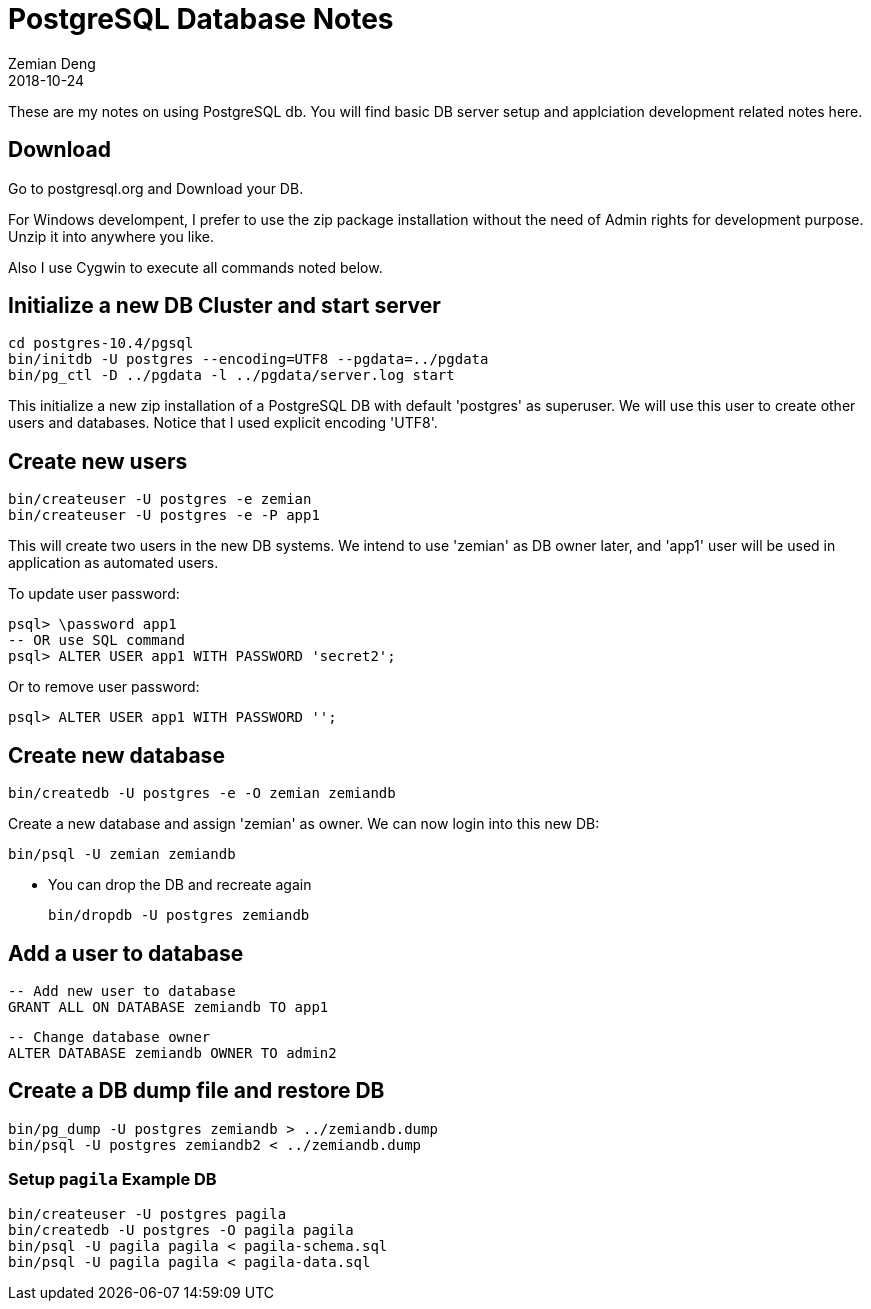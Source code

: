= PostgreSQL Database Notes
Zemian Deng
2018-10-24

These are my notes on using PostgreSQL db. You will find basic
DB server setup and applciation development related notes here.

== Download

Go to postgresql.org and Download your DB. 

For Windows develompent, I prefer to use the zip package 
installation without the need of Admin rights for development 
purpose. Unzip it into anywhere you like. 

Also I use Cygwin to execute all commands noted below.

== Initialize a new DB Cluster and start server

	cd postgres-10.4/pgsql
	bin/initdb -U postgres --encoding=UTF8 --pgdata=../pgdata
	bin/pg_ctl -D ../pgdata -l ../pgdata/server.log start

This initialize a new zip installation of a PostgreSQL DB
with default 'postgres' as superuser. We will use this user
to create other users and databases. Notice that I used
explicit encoding 'UTF8'.


== Create new users

	bin/createuser -U postgres -e zemian
	bin/createuser -U postgres -e -P app1

This will create two users in the new DB systems. We intend
to use 'zemian' as DB owner later, and 'app1' user will be
used in application as automated users.

To update user password:

	psql> \password app1
	-- OR use SQL command
	psql> ALTER USER app1 WITH PASSWORD 'secret2';

Or to remove user password:

	psql> ALTER USER app1 WITH PASSWORD '';


== Create new database

	bin/createdb -U postgres -e -O zemian zemiandb

Create a new database and assign 'zemian' as owner.
We can now login into this new DB:

	bin/psql -U zemian zemiandb

* You can drop the DB and recreate again

	bin/dropdb -U postgres zemiandb

== Add a user to database

	-- Add new user to database
	GRANT ALL ON DATABASE zemiandb TO app1

	-- Change database owner
	ALTER DATABASE zemiandb OWNER TO admin2

== Create a DB dump file and restore DB

	bin/pg_dump -U postgres zemiandb > ../zemiandb.dump
	bin/psql -U postgres zemiandb2 < ../zemiandb.dump

=== Setup `pagila` Example DB

----
bin/createuser -U postgres pagila
bin/createdb -U postgres -O pagila pagila
bin/psql -U pagila pagila < pagila-schema.sql
bin/psql -U pagila pagila < pagila-data.sql
----
